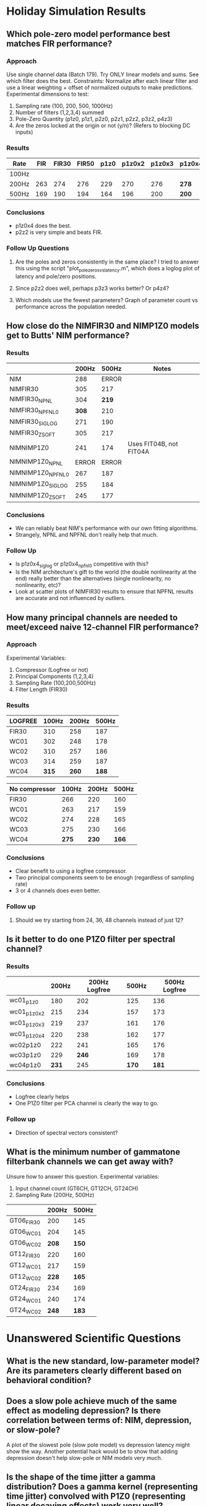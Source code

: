 * Holiday Simulation Results

** Which pole-zero model performance best matches FIR performance?
*** Approach
    Use single channel data (Batch 179). Try ONLY linear models and sums. See which filter does the best.
    Constraints: Normalize after each linear filter and use a linear weighting + offset of normalized outputs to make predictions.
    Experimental dimensions to test:
    1. Sampling rate (100, 200, 500, 1000Hz)
    2. Number of filters (1,2,3,4) summed
    3. Pole-Zero Quantity (p1z0, p1z1, p2z0, p2z1, p2z2, p3z2, p4z3)
    4. Are the zeros locked at the origin or not (y/n)? (Refers to blocking DC inputs)

*** Results
   | Rate  | FIR | FIR30 | FIR50 | p1z0 | p1z0x2 | p1z0x3 | p1z0x4 | p2z0 | p2z0x2 | p2z0x3 | p2z0x4 | p1z1 | p2z1 | p2z2 | p3z2 | p4z3 |
   |-------+-----+-------+-------+------+--------+--------+--------+------+--------+--------+--------+------+------+------+------+------|
   | 100Hz |     |       |       |      |        |        |        |      |        |        |        |      |      |      |      |      |
   | 200Hz | 263 |   274 |   276 |  229 |    270 |    276 | *278*  |  226 |    261 |    243 |    253 | -    |  221 |  266 |  237 |  241 |
   | 500Hz | 169 |   190 |   194 |  164 |    196 |    200 | *200*  |  161 |    183 |    184 |    180 | -    |  157 |  189 |  160 |  166 |

*** Conclusions
    - p1z0x4 does the best.
    - p2z2 is very simple and beats FIR. 

*** Follow Up Questions
    1. Are the poles and zeros consistently in the same place?
       I tried to answer this using the script "plot_polezeros_vs_latency.m", which does a loglog plot of latency and pole/zero positions. 

    2. Since p2z2 does well, perhaps p3z3 works better? Or p4z4?

    3. Which models use the fewest parameters? Graph of parameter count vs performance across the population needed.

** How close do the NIMFIR30 and NIMP1Z0 models get to Butts' NIM performance?
*** Results  
   |                   | 200Hz | 500Hz | Notes                    |
   |-------------------+-------+-------+--------------------------|
   | NIM               |   288 | ERROR |                          |
   | NIMFIR30          |   305 |   217 |                          |
   | NIMFIR30_NPNL     |   304 | *219* |                          |
   | NIMFIR30_NPFNL0   | *308* |   210 |                          |
   | NIMFIR30_SIGLOG   |   271 |   190 |                          |
   | NIMFIR30_ZSOFT    |   305 |   217 |                          |
   | NIMNIMP1Z0        |   241 |   174 | Uses FIT04B, not FIT04A  |
   | NIMNIMP1Z0_NPNL   | ERROR | ERROR |                          |
   | NIMNIMP1Z0_NPFNL0 |   267 |   187 |                          |
   | NIMNIMP1Z0_SIGLOG |   255 |   184 |                          |
   | NIMNIMP1Z0_ZSOFT  |   245 |   177 |                          |
   
*** Conclusions
    - We can reliably beat NIM's performance with our own fitting algorithms. 
    - Strangely, NPNL and NPFNL don't really help that much. 

*** Follow Up
    - Is p1z0x4_siglog or p1z0x4_npfnl0 competitive with this? 
    - Is the NIM architecture's gift to the world (the double nonlinearity at the end) really better than the alternatives (single nonlinearity, no nonlinearity, etc)?
    - Look at scatter plots of NIMFIR30 results to ensure that NPFNL results are accurate and not influenced by outliers. 

** How many principal channels are needed to meet/exceed naive 12-channel FIR performance?   
*** Approach
    Experimental Variables:
    1. Compressor (Logfree or not) 
    2. Principal Components (1,2,3,4)
    3. Sampling Rate (100,200,500Hz)
    4. Filter Length (FIR30)

*** Results   

    | LOGFREE | 100Hz | 200Hz | 500Hz |
    |---------+-------+-------+-------|
    | FIR30   |   310 |   258 |   187 |
    | WC01    |   302 |   248 |   178 |
    | WC02    |   310 |   257 |   186 |
    | WC03    |   314 |   259 |   187 |
    | WC04    | *315* | *260* | *188* |

    | No compressor | 100Hz | 200Hz | 500Hz |
    |---------------+-------+-------+-------|
    | FIR30         |   266 |   220 |   160 |
    |---------------+-------+-------+-------|
    | WC01          |   263 |   217 |   159 |
    | WC02          |   274 |   228 |   165 |
    | WC03          |   275 |   230 |   166 |
    | WC04          | *275* | *230* | *166* |

*** Conclusions
    - Clear benefit to using a logfree compressor. 
    - Two principal components seem to be enough (regardless of sampling rate)
    - 3 or 4 channels does even better.

*** Follow up
    1. Should we try starting from 24, 36, 48 channels instead of just 12?

** Is it better to do one P1Z0 filter per spectral channel?

*** Results
    |             | 200Hz | 200Hz Logfree | 500Hz | 500Hz Logfree |
    |-------------+-------+---------------+-------+---------------|
    | wc01_p1z0   |   180 |           202 |   125 |           136 |
    |-------------+-------+---------------+-------+---------------|
    | wc01_p1z0x2 |   215 |           234 |   157 |           173 |
    | wc01_p1z0x3 |   219 |           237 |   161 |           176 |
    | wc01_p1z0x4 |   220 |           238 |   162 |           177 |
    |-------------+-------+---------------+-------+---------------|
    | wc02p1z0    |   222 |           241 |   165 |           176 |
    | wc03p1z0    |   229 |         *246* |   169 |           178 |
    | wc04p1z0    | *231* |           245 | *170* |         *181* |
    
*** Conclusions
    - Logfree clearly helps
    - One P1Z0 filter per PCA channel is clearly the way to go. 

*** Follow up
    - Direction of spectral vectors consistent?

** What is the minimum number of gammatone filterbank channels we can get away with?
   Unsure how to answer this question. 
   Experimental variables: 
   1. Input channel count (GT6CH, GT12CH, GT24CH)
   2. Sampling Rate (200Hz, 500Hz)

   |            | 200Hz | 500Hz |
   |------------+-------+-------|
   | GT06_FIR30 |   200 |   145 |
   | GT06_WC01  |   204 |   145 |
   | GT06_WC02  | *208* | *150* |
   |------------+-------+-------|
   | GT12_FIR30 |   220 |   160 |
   | GT12_WC01  |   217 |   159 |
   | GT12_WC02  | *228* | *165* |
   |------------+-------+-------|
   | GT24_FIR30 |   234 |   169 |
   | GT24_WC01  |   240 |   174 |
   | GT24_WC02  | *248* | *183* |

* Unanswered Scientific Questions

** What is the new standard, low-parameter model? Are its parameters clearly different based on behavioral condition?

** Does a slow pole achieve much of the same effect as modeling depression? Is there correlation between terms of: NIM, depression, or slow-pole?
   A plot of the slowest pole (slow pole model) vs depression latency might show the way. 
   Another potential hack would be to show that adding depression doesn't help slow-pole or NIM models very much. 

** Is the shape of the time jitter a gamma distribution? Does a gamma kernel (representing time jitter) convolved with P1Z0 (representing linear decaying effects) work very well?
   Before answering this, make sure that we have good comparisons between impulse responses of P1Z0 filters and FIR30 filters.
   Analysis #. 
   Approach: Try each of the following ideas:
   1. Nonparametric approach: Using the best-fitting p1z0 filter output, find the prediction-scaled the inter-spike interval. Use this as the kernel. 
   2. Gamma/exponential/inv gaussian distributions, with/without minimum refractory time truncations. 

** Which global pre-post nonlinearities work best for the synaptic models?
   Preliminary answer was: Logfree-null,   Logfree-siglog,   Logfree-zsoft.
   {'env200', {'null', 'exp', 'logfree', 'rootfree', 'zthresh'}, 'p1z0', 'fit04a', 'norm', {'null', 'siglog', 'siglog100', 'zthresh', 'zsoft', 'npfnl0'}, 'fit04a'}
   Run a full analysis again with best new "standard" linear filters. 
   
** Which specific pre-post nonlinearities work best for the synaptic models?
   Not yet studied. This will re-vamp the SYN line of models I guess. 

** Which architecture is better? Chain, NIM, or SYN?
   I'm not sure how to answer this question yet.

** Gain control study: Use XXX to transmit time-varying gain levels or parameters.

** Show that "delayed inhibition" effect is an aliasing of something else.


* Future Directions

** Scientific Questions (See Above)
   Stephen needs to focus on the architectural questions:
   1. A paper about the minimal number of PCA channels needed with a standard STRF/FIR approach.
   2. Does synaptic depression work across all channels separately, so one input depresses but not the other; or is depression affected by all?
   3. Are the channels going into an inhibitory filter the same as the channels going into the excitatory filter?
   4. How independent are depression, NIM, and output nonlinearities?

** Paper Draft
  - Summary: Demonstrate efficacy of low-dimensional models for vocalization data. Show the best low dimensional compressor, linear filter, and output nonlinearities that we found.
  - Problem: STRF dimensionality in time, frequency
  - Propose feature: APGT (start from cochlear dynamics)
  - Propose soln for time: IIR filter.
  - Propose soln for frequency: 2 channels of PCA (or fittable gammatones)
  - Demonstrate how these linear filters can meet or exceed the STRF's performance.
  - Demonstrate best low-dimensional compressor
  - Demonstrate best low-dimensional nonlinearity
  - Apply to different behavioral data sets and find parameters that change the most. 
  - Have extra graphs to show reliability, consistency, edge cases?
   
** Fitters
   1. Try using Dan Butts' toolboxes to build new fitting routines
   2. Weighted step sizes
   3. Try different parameterizations of existing, successful modules. 
   4. Outlier removal keyword
   5. Dropping some input channels (NANing out a chan) or skipping some model parameters each update step

** Plotting
   1. A vs B model comparison
   2. Try plotting all scaled PZ impulse responses as a single trace. For multiple channels, as an overlaid heatmap. 
   3. Add NIM plot data to saved results?
   4. Heatmap + raster of resp
   5. Plot R/sigma^2 vs spike isolation level 
   6. Plot noise ceiling vs spike isolation
   7. Plot # params vs avg performance

** NARF Capabilities
   1. Representing computation as a tree, not a chain?

** Optimization
   1. Custom fast pole-zero model simulator

** Metrics   
   Log in DB
   Display
   A vs B
 

